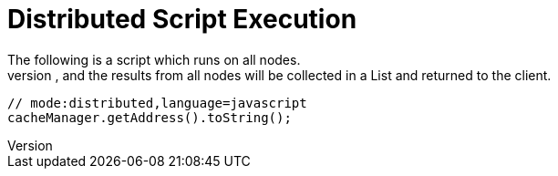 = Distributed Script Execution
The following is a script which runs on all nodes.
Each node will return its address, and the results from all nodes will be collected in a List and returned to the client.

[source,javascript]
----
// mode:distributed,language=javascript
cacheManager.getAddress().toString();
----
